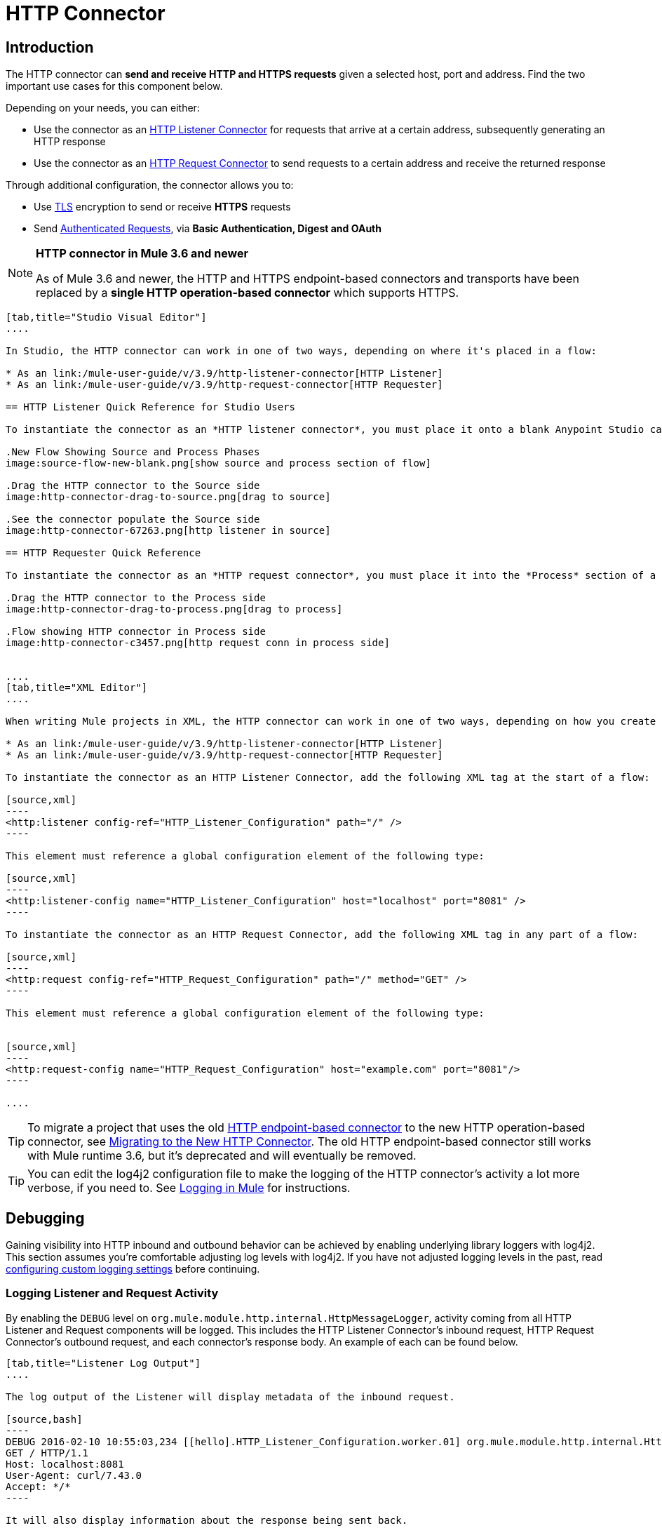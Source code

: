 = HTTP Connector
:keywords: anypoint studio, esb, connectors, http, https, http headers, query parameters, rest, raml

== Introduction

The HTTP connector can *send and receive HTTP and HTTPS requests* given a selected host, port and address. Find the two important use cases for this component below.

Depending on your needs, you can either:

* Use the connector as an link:/mule-user-guide/v/3.9/http-listener-connector[HTTP Listener Connector] for requests that arrive at a certain address, subsequently generating an HTTP response
* Use the connector as an link:/mule-user-guide/v/3.9/http-request-connector[HTTP Request Connector] to send requests to a certain address and receive the returned response

Through additional configuration, the connector allows you to:

* Use link:/mule-user-guide/v/3.9/tls-configuration[TLS] encryption to send or receive *HTTPS* requests 
* Send link:/mule-user-guide/v/3.9/authentication-in-http-requests[Authenticated Requests], via *Basic Authentication, Digest and OAuth*

[NOTE]
====
*HTTP connector in Mule 3.6 and newer*

As of Mule 3.6 and newer, the HTTP and HTTPS endpoint-based connectors and transports have been replaced by a *single HTTP operation-based connector* which supports HTTPS.
====

[tabs]
------
[tab,title="Studio Visual Editor"]
....

In Studio, the HTTP connector can work in one of two ways, depending on where it's placed in a flow:

* As an link:/mule-user-guide/v/3.9/http-listener-connector[HTTP Listener]
* As an link:/mule-user-guide/v/3.9/http-request-connector[HTTP Requester]

== HTTP Listener Quick Reference for Studio Users

To instantiate the connector as an *HTTP listener connector*, you must place it onto a blank Anypoint Studio canvas into the *Source* section of a new flow (i.e. as the first element in the flow) as you design your Mule application:

.New Flow Showing Source and Process Phases
image:source-flow-new-blank.png[show source and process section of flow]

.Drag the HTTP connector to the Source side
image:http-connector-drag-to-source.png[drag to source]

.See the connector populate the Source side
image:http-connector-67263.png[http listener in source]

== HTTP Requester Quick Reference

To instantiate the connector as an *HTTP request connector*, you must place it into the *Process* section of a flow (ie: anywhere except the beginning of it):

.Drag the HTTP connector to the Process side
image:http-connector-drag-to-process.png[drag to process]

.Flow showing HTTP connector in Process side
image:http-connector-c3457.png[http request conn in process side]


....
[tab,title="XML Editor"]
....

When writing Mule projects in XML, the HTTP connector can work in one of two ways, depending on how you create it:

* As an link:/mule-user-guide/v/3.9/http-listener-connector[HTTP Listener]
* As an link:/mule-user-guide/v/3.9/http-request-connector[HTTP Requester]

To instantiate the connector as an HTTP Listener Connector, add the following XML tag at the start of a flow:

[source,xml]
----
<http:listener config-ref="HTTP_Listener_Configuration" path="/" />
----

This element must reference a global configuration element of the following type:

[source,xml]
----
<http:listener-config name="HTTP_Listener_Configuration" host="localhost" port="8081" />
----

To instantiate the connector as an HTTP Request Connector, add the following XML tag in any part of a flow:

[source,xml]
----
<http:request config-ref="HTTP_Request_Configuration" path="/" method="GET" />
----

This element must reference a global configuration element of the following type:


[source,xml]
----
<http:request-config name="HTTP_Request_Configuration" host="example.com" port="8081"/>
----

....
------

[TIP]
To migrate a project that uses the old link:/mule-user-guide/v/3.9/deprecated-http-transport-reference[HTTP endpoint-based connector] to the new HTTP operation-based connector, see link:/mule-user-guide/v/3.9/migrating-to-the-new-http-connector[Migrating to the New HTTP Connector]. The old HTTP endpoint-based connector still works with Mule runtime 3.6, but it's deprecated and will eventually be removed.

[TIP]
You can edit the log4j2 configuration file to make the logging of the HTTP connector's activity a lot more verbose, if you need to. See link:/mule-user-guide/v/3.9/logging-in-mule[Logging in Mule] for instructions.

== Debugging

Gaining visibility into HTTP inbound and outbound behavior can be achieved by enabling underlying library loggers with log4j2. This section assumes you're comfortable adjusting log levels with log4j2. If you have not adjusted logging levels in the past, read link:/mule-user-guide/v/3.9/logging-in-mule#configuring-custom-logging-settings[configuring custom logging settings] before continuing.

=== Logging Listener and Request Activity

By enabling the `DEBUG` level on `org.mule.module.http.internal.HttpMessageLogger`, activity coming from all HTTP Listener and Request components will be logged. This includes the HTTP Listener Connector's inbound request, HTTP Request Connector's outbound request, and each connector's response body. An example of each can be found below.


[tabs]
------
[tab,title="Listener Log Output"]
....

The log output of the Listener will display metadata of the inbound request.

[source,bash]
----
DEBUG 2016-02-10 10:55:03,234 [[hello].HTTP_Listener_Configuration.worker.01] org.mule.module.http.internal.HttpMessageLogger: LISTENER
GET / HTTP/1.1
Host: localhost:8081
User-Agent: curl/7.43.0
Accept: */*
----

It will also display information about the response being sent back.

[source,bash]
----
LISTENER
HTTP/1.1 200
Transfer-Encoding: chunked
Content-Type: application/json; charset=UTF-8
Date: Wed, 10 Feb 2016 18:55:03 GMT

2000
{
  "message" : "hello, world"
}
----

[TIP]
Chunked encoding will produce a separate log record for each chunk.

....
[tab,title="Request Log Output"]
....

The log output of the Request will display metadata of the outbound request.

[source,bash]
----
DEBUG 2016-02-10 11:29:18,647 [[hello].http.requester.HTTP_Request_Configuration(1) SelectorRunner] org.mule.module.http.internal.HttpMessageLogger: REQUESTER
GET /v3/hello HTTP/1.1
Host: mocker-server.cloudhub.io:80
User-Agent: AHC/1.0
Connection: keep-alive
Accept: */*
----

It will also display information about the response sent back from the target.

[source,bash]
----
DEBUG 2016-02-10 11:29:18,729 [[hello].http.requester.HTTP_Request_Configuration.worker(1)] org.mule.module.http.internal.HttpMessageLogger: REQUESTER
HTTP/1.1 200
Content-Type: application/json
Date: Wed, 10 Feb 2016 19:29:18 GMT
Server: nginx
Content-Length: 10940
Connection: keep-alive

{
  "message" : "Hello, world"
}
----

....
------

=== Logging Packet Metadata

At a lower level, it can be desirable to log the actual request and response packets transmitted over HTTP. This is achieved by enabling the `DEBUG` level on `com.ning.http.client.providers.grizzly`. This will log the metadata of the request packets from `AsyncHTTPClientFilter` and the response packets from `AhcEventFilter`. Unlike the `HttpMessageLogger`, this will not log request or response bodies.

[tabs]
------
[tab,title="Request Log Output"]
....

The log output of the request packet's metadata is as follows.

[source,bash]
----
DEBUG 2016-02-10 11:16:29,421 [[hello].http.requester.HTTP_Request_Configuration(1) SelectorRunner] com.ning.http.client.providers.grizzly.AsyncHttpClientFilter: REQUEST: HttpRequestPacket (
   method=GET
   url=/v3/hello
   query=null
   protocol=HTTP/1.1
   content-length=-1
   headers=[
      Host=mocker-server.cloudhub.io:80
      User-Agent=AHC/1.0
      Connection=keep-alive
      Accept=*/*]
)
----

....
[tab,title="Response Log Output"]
....

The log output of the response packet's metadata is as follows.

[source,bash]
----
DEBUG 2016-02-10 11:16:29,508 [[hello].http.requester.HTTP_Request_Configuration.worker(1)] com.ning.http.client.providers.grizzly.AhcEventFilter: RESPONSE: HttpResponsePacket (
  status=200
  reason=
  protocol=HTTP/1.1
  content-length=10940
  committed=false
  headers=[
      content-type=application/json
      date=Wed, 10 Feb 2016 19:16:29 GMT
      server=nginx
      content-length=10940
      connection=keep-alive]
)
----

....
------

== Non-blocking Processing

The HTTP Connector (both the HTTP Listener and the HTTP Request connector) can be used with a non-blocking processing strategy. +
This means that whenever a message is pending a response from an external source, the message processor will still be free to process other messages that keep arriving to it. Read more about this in link:/mule-user-guide/v/3.9/flow-processing-strategies#non-blocking-processing-strategy[Non-Blocking Processing Strategy].

To enable the non-blocking processing strategy, you must set this as a property in the '<flow>' element on which the HTTP Connector sits.

[NOTE]
Note that link:/mule-user-guide/v/3.9/flow-processing-strategies#supported-non-blocking-components[not all Mule components] currently support the non-blocking processing strategy, if there are any unsupported components in a flow, they will cause the flow to fall back to synchronous processing.


== See Also

* See the link:/mule-user-guide/v/3.9/http-connector-reference[full reference]﻿ for the available XML configurable options in this connector.
